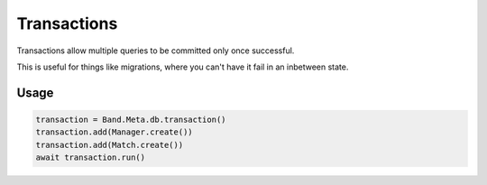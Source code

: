 ============
Transactions
============

Transactions allow multiple queries to be committed only once successful.

This is useful for things like migrations, where you can't have it fail in an inbetween state.

Usage
=====

.. code-block:: python

    transaction = Band.Meta.db.transaction()
    transaction.add(Manager.create())
    transaction.add(Match.create())
    await transaction.run()
